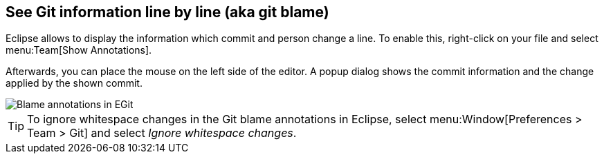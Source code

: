 == See Git information line by line (aka git blame)

(((Eclipse Git,blame)))
Eclipse allows to display the information which commit and person change a line.
To enable this, right-click on your file and select menu:Team[Show Annotations].

Afterwards, you can place the mouse on the left side of the editor.
A popup dialog shows the commit information and the change applied by the shown commit.

image::blameannotations10.png[Blame annotations in EGit]

[TIP]
====
To ignore whitespace changes in the Git blame annotations in Eclipse, select menu:Window[Preferences > Team > Git] and select _Ignore whitespace changes_.
====
